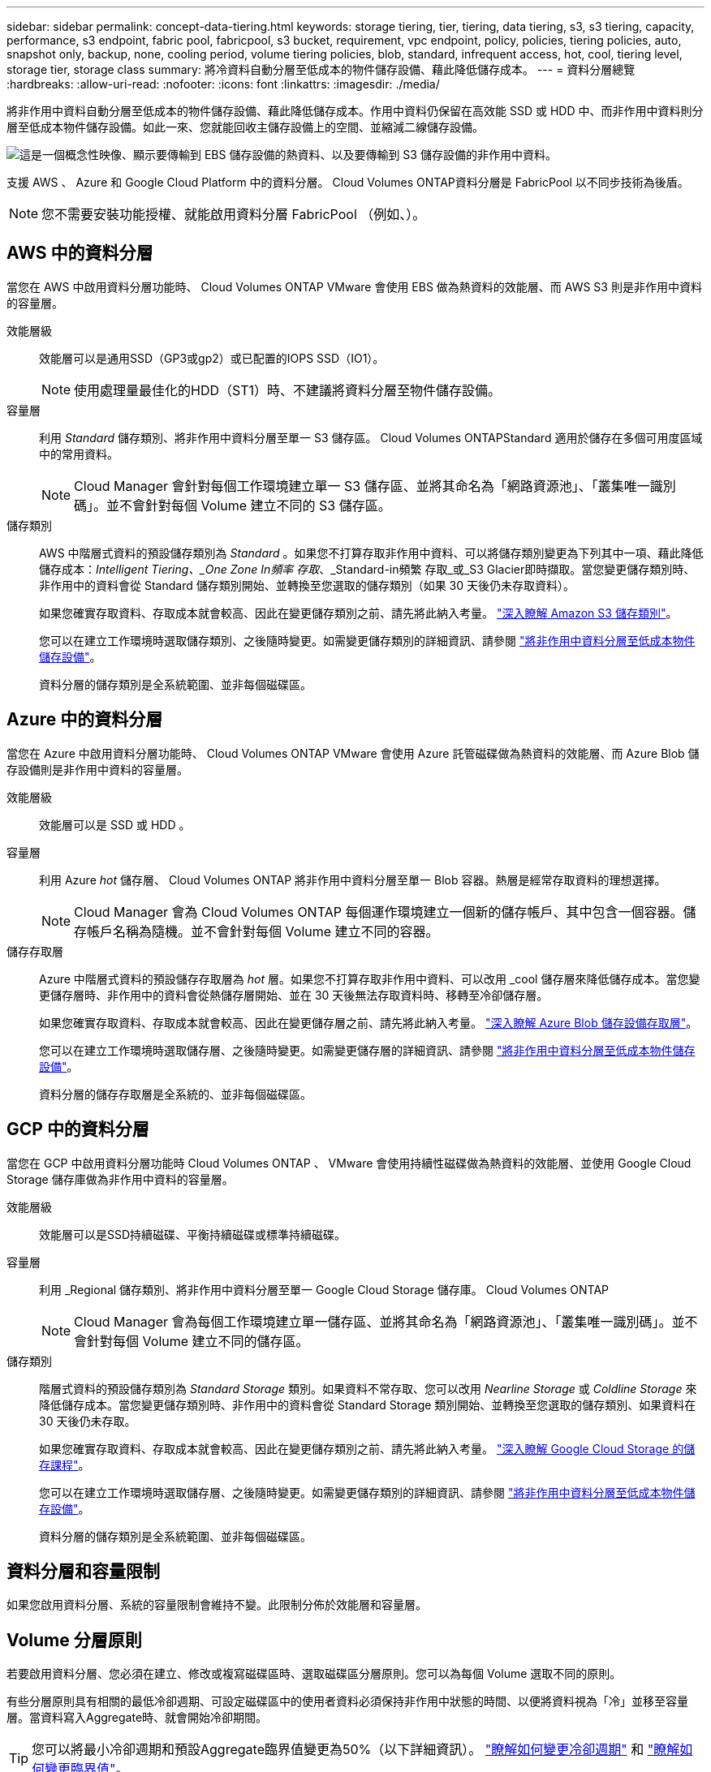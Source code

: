 ---
sidebar: sidebar 
permalink: concept-data-tiering.html 
keywords: storage tiering, tier, tiering, data tiering, s3, s3 tiering, capacity, performance, s3 endpoint, fabric pool, fabricpool, s3 bucket, requirement, vpc endpoint, policy, policies, tiering policies, auto, snapshot only, backup, none, cooling period, volume tiering policies, blob, standard, infrequent access, hot, cool, tiering level, storage tier, storage class 
summary: 將冷資料自動分層至低成本的物件儲存設備、藉此降低儲存成本。 
---
= 資料分層總覽
:hardbreaks:
:allow-uri-read: 
:nofooter: 
:icons: font
:linkattrs: 
:imagesdir: ./media/


[role="lead"]
將非作用中資料自動分層至低成本的物件儲存設備、藉此降低儲存成本。作用中資料仍保留在高效能 SSD 或 HDD 中、而非作用中資料則分層至低成本物件儲存設備。如此一來、您就能回收主儲存設備上的空間、並縮減二線儲存設備。

image:diagram_data_tiering.png["這是一個概念性映像、顯示要傳輸到 EBS 儲存設備的熱資料、以及要傳輸到 S3 儲存設備的非作用中資料。"]

支援 AWS 、 Azure 和 Google Cloud Platform 中的資料分層。 Cloud Volumes ONTAP資料分層是 FabricPool 以不同步技術為後盾。


NOTE: 您不需要安裝功能授權、就能啟用資料分層 FabricPool （例如、）。



== AWS 中的資料分層

當您在 AWS 中啟用資料分層功能時、 Cloud Volumes ONTAP VMware 會使用 EBS 做為熱資料的效能層、而 AWS S3 則是非作用中資料的容量層。

效能層級:: 效能層可以是通用SSD（GP3或gp2）或已配置的IOPS SSD（IO1）。
+
--

NOTE: 使用處理量最佳化的HDD（ST1）時、不建議將資料分層至物件儲存設備。

--
容量層:: 利用 _Standard_ 儲存類別、將非作用中資料分層至單一 S3 儲存區。 Cloud Volumes ONTAPStandard 適用於儲存在多個可用度區域中的常用資料。
+
--

NOTE: Cloud Manager 會針對每個工作環境建立單一 S3 儲存區、並將其命名為「網路資源池」、「叢集唯一識別碼」。並不會針對每個 Volume 建立不同的 S3 儲存區。

--
儲存類別:: AWS 中階層式資料的預設儲存類別為 _Standard_ 。如果您不打算存取非作用中資料、可以將儲存類別變更為下列其中一項、藉此降低儲存成本：_Intelligent Tiering、_One Zone In頻率 存取_、_Standard-in頻繁 存取_或_S3 Glacier即時擷取。當您變更儲存類別時、非作用中的資料會從 Standard 儲存類別開始、並轉換至您選取的儲存類別（如果 30 天後仍未存取資料）。
+
--
如果您確實存取資料、存取成本就會較高、因此在變更儲存類別之前、請先將此納入考量。 https://aws.amazon.com/s3/storage-classes["深入瞭解 Amazon S3 儲存類別"^]。

您可以在建立工作環境時選取儲存類別、之後隨時變更。如需變更儲存類別的詳細資訊、請參閱 link:task-tiering.html["將非作用中資料分層至低成本物件儲存設備"]。

資料分層的儲存類別是全系統範圍、並非每個磁碟區。

--




== Azure 中的資料分層

當您在 Azure 中啟用資料分層功能時、 Cloud Volumes ONTAP VMware 會使用 Azure 託管磁碟做為熱資料的效能層、而 Azure Blob 儲存設備則是非作用中資料的容量層。

效能層級:: 效能層可以是 SSD 或 HDD 。
容量層:: 利用 Azure _hot_ 儲存層、 Cloud Volumes ONTAP 將非作用中資料分層至單一 Blob 容器。熱層是經常存取資料的理想選擇。
+
--

NOTE: Cloud Manager 會為 Cloud Volumes ONTAP 每個運作環境建立一個新的儲存帳戶、其中包含一個容器。儲存帳戶名稱為隨機。並不會針對每個 Volume 建立不同的容器。

--
儲存存取層:: Azure 中階層式資料的預設儲存存取層為 _hot_ 層。如果您不打算存取非作用中資料、可以改用 _cool 儲存層來降低儲存成本。當您變更儲存層時、非作用中的資料會從熱儲存層開始、並在 30 天後無法存取資料時、移轉至冷卻儲存層。
+
--
如果您確實存取資料、存取成本就會較高、因此在變更儲存層之前、請先將此納入考量。 https://docs.microsoft.com/en-us/azure/storage/blobs/storage-blob-storage-tiers["深入瞭解 Azure Blob 儲存設備存取層"^]。

您可以在建立工作環境時選取儲存層、之後隨時變更。如需變更儲存層的詳細資訊、請參閱 link:task-tiering.html["將非作用中資料分層至低成本物件儲存設備"]。

資料分層的儲存存取層是全系統的、並非每個磁碟區。

--




== GCP 中的資料分層

當您在 GCP 中啟用資料分層功能時 Cloud Volumes ONTAP 、 VMware 會使用持續性磁碟做為熱資料的效能層、並使用 Google Cloud Storage 儲存庫做為非作用中資料的容量層。

效能層級:: 效能層可以是SSD持續磁碟、平衡持續磁碟或標準持續磁碟。
容量層:: 利用 _Regional 儲存類別、將非作用中資料分層至單一 Google Cloud Storage 儲存庫。 Cloud Volumes ONTAP
+
--

NOTE: Cloud Manager 會為每個工作環境建立單一儲存區、並將其命名為「網路資源池」、「叢集唯一識別碼」。並不會針對每個 Volume 建立不同的儲存區。

--
儲存類別:: 階層式資料的預設儲存類別為 _Standard Storage_ 類別。如果資料不常存取、您可以改用 _Nearline Storage_ 或 _Coldline Storage_ 來降低儲存成本。當您變更儲存類別時、非作用中的資料會從 Standard Storage 類別開始、並轉換至您選取的儲存類別、如果資料在 30 天後仍未存取。
+
--
如果您確實存取資料、存取成本就會較高、因此在變更儲存類別之前、請先將此納入考量。 https://cloud.google.com/storage/docs/storage-classes["深入瞭解 Google Cloud Storage 的儲存課程"^]。

您可以在建立工作環境時選取儲存層、之後隨時變更。如需變更儲存類別的詳細資訊、請參閱 link:task-tiering.html["將非作用中資料分層至低成本物件儲存設備"]。

資料分層的儲存類別是全系統範圍、並非每個磁碟區。

--




== 資料分層和容量限制

如果您啟用資料分層、系統的容量限制會維持不變。此限制分佈於效能層和容量層。



== Volume 分層原則

若要啟用資料分層、您必須在建立、修改或複寫磁碟區時、選取磁碟區分層原則。您可以為每個 Volume 選取不同的原則。

有些分層原則具有相關的最低冷卻週期、可設定磁碟區中的使用者資料必須保持非作用中狀態的時間、以便將資料視為「冷」並移至容量層。當資料寫入Aggregate時、就會開始冷卻期間。


TIP: 您可以將最小冷卻週期和預設Aggregate臨界值變更為50%（以下詳細資訊）。 http://docs.netapp.com/ontap-9/topic/com.netapp.doc.dot-mgng-stor-tier-fp/GUID-AD522711-01F9-4413-A254-929EAE871EBF.html["瞭解如何變更冷卻週期"^] 和 http://docs.netapp.com/ontap-9/topic/com.netapp.doc.dot-mgng-stor-tier-fp/GUID-8FC4BFD5-F258-4AA6-9FCB-663D42D92CAA.html["瞭解如何變更臨界值"^]。

Cloud Manager 可讓您在建立或修改 Volume 時、從下列磁碟區分層原則中進行選擇：

僅適用於 Snapshot:: 當 Aggregate 達到 50% 容量後、 Cloud Volumes ONTAP 將不會與作用中檔案系統相關聯的 Snapshot 複本的 Cold 使用者資料分層至容量層。冷卻期約為 2 天。
+
--
如果讀取、容量層上的冷資料區塊會變熱、並移至效能層。

--
全部:: 所有資料（不含中繼資料）會立即標示為冷資料、並儘快分層至物件儲存設備。無需等待 48 小時、磁碟區中的新區塊就會變冷。請注意、在設定 All 原則之前、位於磁碟區中的區塊需要 48 小時才能變冷。
+
--
如果讀取、雲端層上的 Cold 資料區塊會保持冷卻狀態、不會寫入效能層。本政策從 ONTAP 推出時起即為供應。

--
自動:: 當 Aggregate 容量達到 50% 後、 Cloud Volumes ONTAP 將 Volume 中的 Cold 資料區塊分層至容量層。Cold 資料不僅包括 Snapshot 複本、也包括來自作用中檔案系統的冷使用者資料。冷卻期約 31 天。
+
--
支援此原則、從 Cloud Volumes ONTAP 支援的功能為 2 。 9.4 。

如果以隨機讀取方式讀取、容量層中的冷資料區塊就會變熱、並移至效能層。如果以連續讀取方式讀取（例如與索引和防毒掃描相關的讀取）、則冷資料區塊會保持冷卻狀態、而不會移至效能層級。

--
無:: 將磁碟區的資料保留在效能層中、避免移至容量層。


複寫磁碟區時、您可以選擇是否要將資料分層至物件儲存設備。如果您這麼做、 Cloud Manager 會將 * 備份 * 原則套用至資料保護磁碟區。從 Sich9.6 開始 Cloud Volumes ONTAP 、 * All （全部）的分層原則將取代備份原則。



=== 關閉 Cloud Volumes ONTAP 此功能會影響冷卻期間

資料區塊是透過冷卻掃描來冷卻。在此過程中、尚未使用的區塊溫度會移至下一個較低的值（冷卻）。預設的冷卻時間取決於磁碟區分層原則：

* 自動： 31 天
* 僅 Snapshot ： 2 天


冷卻掃描必須執行、才能正常運作。 Cloud Volumes ONTAP如果關閉了這個功能、冷卻也會停止。 Cloud Volumes ONTAP因此、您可以體驗更長的冷卻時間。


TIP: 關閉動作時、會保留每個區塊的溫度、直到您重新啟動系統為止。Cloud Volumes ONTAP例如、當您關閉系統時、如果區塊的溫度為5、則當您重新開啟系統時、溫度仍為5。



== 設定資料分層

如需相關指示及支援組態清單、請參閱 link:task-tiering.html["將非作用中資料分層至低成本物件儲存設備"]。
